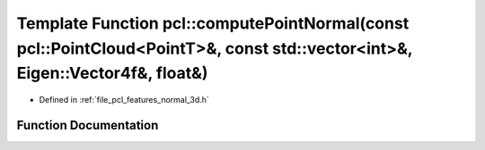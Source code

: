 .. _exhale_function_group__features_1ga6d659f19211c7b81cd2a3100f3f6dd30:

Template Function pcl::computePointNormal(const pcl::PointCloud<PointT>&, const std::vector<int>&, Eigen::Vector4f&, float&)
============================================================================================================================

- Defined in :ref:`file_pcl_features_normal_3d.h`


Function Documentation
----------------------


.. doxygenfunction:: pcl::computePointNormal(const pcl::PointCloud<PointT>&, const std::vector<int>&, Eigen::Vector4f&, float&)
